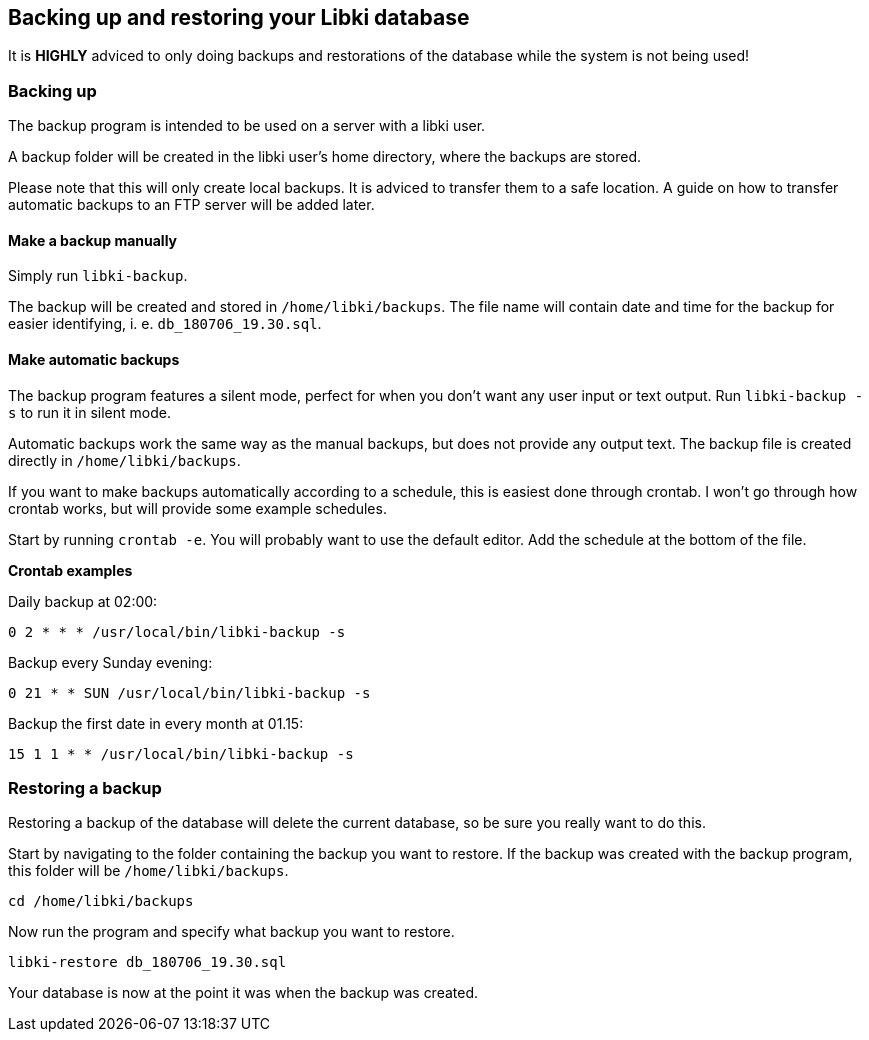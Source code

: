 == Backing up and restoring your Libki database

It is *HIGHLY* adviced to only doing backups and restorations of the database while the system is not being used!

=== Backing up

The backup program is intended to be used on a server with a libki user. 

A backup folder will be created in the libki user's home directory, where the backups are stored.

Please note that this will only create local backups. It is adviced to transfer them to a safe location. A guide on how to transfer automatic backups to an FTP server will be added later.

==== Make a backup manually

Simply run `libki-backup`.

The backup will be created and stored in `/home/libki/backups`. The file name will contain date and time for the backup for easier identifying, i. e. `db_180706_19.30.sql`.

==== Make automatic backups

The backup program features a silent mode, perfect for when you don't want any user input or text output. Run `libki-backup -s` to run it in silent mode.

Automatic backups work the same way as the manual backups, but does not provide any output text. The backup file is created directly in `/home/libki/backups`.

If you want to make backups automatically according to a schedule, this is easiest done through crontab. I won't go through how crontab works, but will provide some example schedules.

Start by running `crontab -e`. You will probably want to use the default editor. Add the schedule at the bottom of the file.

*Crontab examples*

Daily backup at 02:00:

[source,bash]
----
0 2 * * * /usr/local/bin/libki-backup -s
----

Backup every Sunday evening:

[source,bash]
----
0 21 * * SUN /usr/local/bin/libki-backup -s
----

Backup the first date in every month at 01.15:

[source,bash]
----
15 1 1 * * /usr/local/bin/libki-backup -s
----

=== Restoring a backup

Restoring a backup of the database will delete the current database, so be sure you really want to do this.

Start by navigating to the folder containing the backup you want to restore. If the backup was created with the backup program, this folder will be `/home/libki/backups`.

[source,bash]
----
cd /home/libki/backups
----

Now run the program and specify what backup you want to restore.

[source,bash]
----
libki-restore db_180706_19.30.sql
----

Your database is now at the point it was when the backup was created.
